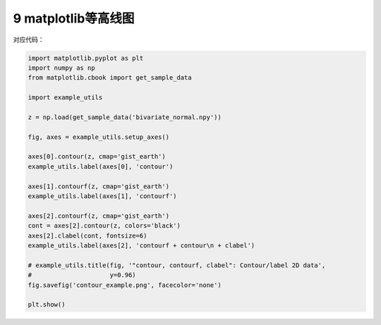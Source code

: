 9 matplotlib等高线图
--------------------

.. figure:: ../../img/1578811177737.png
   :alt: 

对应代码：

.. code:: python

   import matplotlib.pyplot as plt
   import numpy as np
   from matplotlib.cbook import get_sample_data

   import example_utils

   z = np.load(get_sample_data('bivariate_normal.npy'))

   fig, axes = example_utils.setup_axes()

   axes[0].contour(z, cmap='gist_earth')
   example_utils.label(axes[0], 'contour')

   axes[1].contourf(z, cmap='gist_earth')
   example_utils.label(axes[1], 'contourf')

   axes[2].contourf(z, cmap='gist_earth')
   cont = axes[2].contour(z, colors='black')
   axes[2].clabel(cont, fontsize=6)
   example_utils.label(axes[2], 'contourf + contour\n + clabel')

   # example_utils.title(fig, '"contour, contourf, clabel": Contour/label 2D data',
   #                     y=0.96)
   fig.savefig('contour_example.png', facecolor='none')

   plt.show()

.. _header-n2158:

